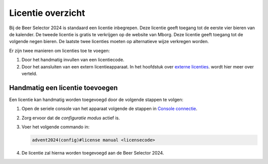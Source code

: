 Licentie overzicht
==================

Bij de Beer Selector 2024 is standaard een licentie inbegrepen. Deze licentie geeft toegang tot de eerste vier bieren van de kalender. De tweede licentie is gratis te verkrijgen op de website van Mborg. Deze licentie geeft toegang tot de volgende negen bieren. De laatste twee licenties moeten op alternatieve wijze verkregen worden.

Er zijn twee manieren om licenties toe te voegen:

1.  Door het handmatig invullen van een licentiecode.
2.  Door het aansluiten van een extern licentieapparaat. In het hoofdstuk over `externe licenties <02-external-licenses.html>`_. wordt hier meer over verteld.

Handmatig een licentie toevoegen
--------------------------------

Een licentie kan handmatig worden toegevoegd door de volgende stappen te volgen:

1.  Open de seriele console van het apparaat volgende de stappen in `Console connectie <../02-console/01-console-connection.html>`_.
2.  Zorg ervoor dat de *configuratie modus* actief is.
3.  Voer het volgende commando in:

    .. code-block:: bash

        advent2024(config)#license manual <licensecode>

4.  De licentie zal hierna worden toegevoegd aan de Beer Selector 2024.
